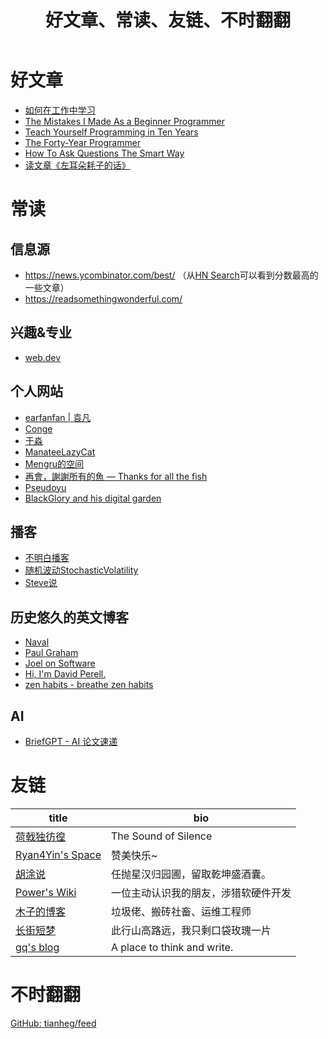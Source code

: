 #+TITLE: 好文章、常读、友链、不时翻翻

* 好文章
- [[/posts/how-to-learn-at-work/][如何在工作中学习]]
- [[/posts/mistakes-i-made-as-a-beginner-programmer/][The Mistakes I Made As a Beginner Programmer]]
- [[https://norvig.com/21-days.html][Teach Yourself Programming in Ten Years]]
- [[https://codefol.io/posts/the-forty-year-programmer/][The Forty-Year Programmer]]
- [[/posts/smart-questions/][How To Ask Questions The Smart Way]]
- [[/posts/haoels-words/][读文章《左耳朵耗子的话》]]

* 常读

** 信息源

- [[https://news.ycombinator.com/best/]] （从[[https://hn.algolia.com/][HN Search]]可以看到分数最高的一些文章）
- https://readsomethingwonderful.com/

** 兴趣&专业

- [[https://web.dev/][web.dev]]

** 个人网站

- [[https://yuanfan.rbind.io/][earfanfan | 袁凡]]
- [[https://conge.livingwithfcs.org/][Conge]]
- [[https://yufree.cn/cn/][于淼]]
- [[https://manateelazycat.github.io/][ManateeLazyCat]]
- [[https://mengru.space/][Mengru的空间]]
- [[https://gregueria.icu/][再會，謝謝所有的魚 — Thanks for all the fish]]
- [[https://www.pseudoyu.com/zh/][Pseudoyu]]
- [[https://blackglory.me/][BlackGlory and his digital garden]]

** 播客

- [[https://www.bumingbai.net/][不明白播客]]
- [[https://www.stovol.club/][随机波动StochasticVolatility]]
- [[http://steveshuo.com/][Steve说]]

** 历史悠久的英文博客

- [[https://nav.al/][Naval]]
- [[http://www.paulgraham.com/][Paul Graham]]
- [[https://www.joelonsoftware.com/][Joel on Software]]
- [[https://perell.com/][Hi, I'm David Perell.]]
- [[https://zenhabits.net/][zen habits - breathe zen habits]]

** AI

- [[https://briefgpt.xyz/][BriefGPT - AI 论文速递]]

* 友链
| title                                           | bio                                    |
|-------------------------------------------------+----------------------------------------|
| [[https://guanqr.com][荷戟独彷徨]]              | The Sound of Silence                   |
| [[https://thiscute.world/][Ryan4Yin's Space]]   | 赞美快乐~                              |
| [[https://hutusi.com/][胡涂说]]                 | 任抛星汉归园圃，留取乾坤盛酒囊。       |
| [[https://wiki-power.com/][Power's Wiki]]       | 一位主动认识我的朋友，涉猎软硬件开发   |
| [[https://blog.k8s.li][木子的博客]]             | 垃圾佬、搬砖社畜、运维工程师           |
| [[https://www.wangyunzi.com/][长街短梦]]        | 此行山高路远，我只剩口袋玫瑰一片       |
| [[https://zgq.ink/][gq's blog]]                 | A place to think and write.            |

* 不时翻翻

[[https://github.com/tianheg/feed/blob/main/feed-list.csv][GitHub: tianheg/feed]]
